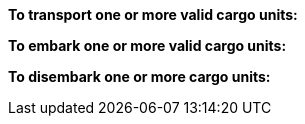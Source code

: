 *To transport one or more valid cargo units:*

ifdef::by-transport-x[]
* After you embark your cargo units, you can keep them embarked until you are ready to disembark them in some later phase.
Or, you may embark and disembark units in the same phase or even in the same move -- so long as all of the involved units have enough movement.
* While a cargo unit is embarked, you may perform no other actions with it -- you cannot shoot with it, for example.
endif::[]

ifdef::by-hitch-x[]
* You must embark *and* disembark each cargo unit in the same move -- or in the same series of moves, if the {hitch-x} unit is on March orders.
Embark each cargo unit at any point during your move of the {hitch-x} unit, and disembark at another point in same move, or series of moves.
endif::[]

*To embark one or more valid cargo units:*

ifdef::by-transport-x[]
. You may embark a cargo unit only when it is completely within 5 cm of the {transport-x} unit.
. You must pay 5 cm from the movement of the {transport-x} unit.
. You must pay 5 cm from the movement of each cargo unit.
endif::[]

ifdef::by-hitch-x[]
. You may embark a cargo unit only when it is completely within 5 cm of the {hitch-x} unit.
. You do *not* need to pay any of the movement of the {hitch-x} unit.
. You must pay *all* of the movement of each cargo unit.
. You may only embark each cargo unit onto a {hitch-x} unit once per phase -- you may not hitch a lift multiple times with the same cargo unit.
endif::[]

*To disembark one or more cargo units:*

ifdef::by-transport-x[]
. You must pay 5 cm from the movement of the {transport-x} unit.footnote:fn-1[In practice, these conditions mean that you can simply measure the movement of the cargo unit from the {transport-x} unit.]
. You must pay 5 cm from the movement of each cargo unit that you wish to disembark.footnote:fn-1[]
. Place each cargo unit that you disembark such that it is completely within 5 cm of the {transport-x} unit.
. Where a cargo unit or the {transport-x} unit has remaining movement, you may continue to move it.
endif::[]

ifdef::by-hitch-x[]
. You do *not* need to pay any of the movement of the {hitch-x} unit.
. Place each cargo unit that you disembark completely within 5 cm of the {hitch-x} unit.
This ends the movement for the cargo unit.
. Where the {hitch-x} unit has remaining movement, you may continue to move it.
endif::[]